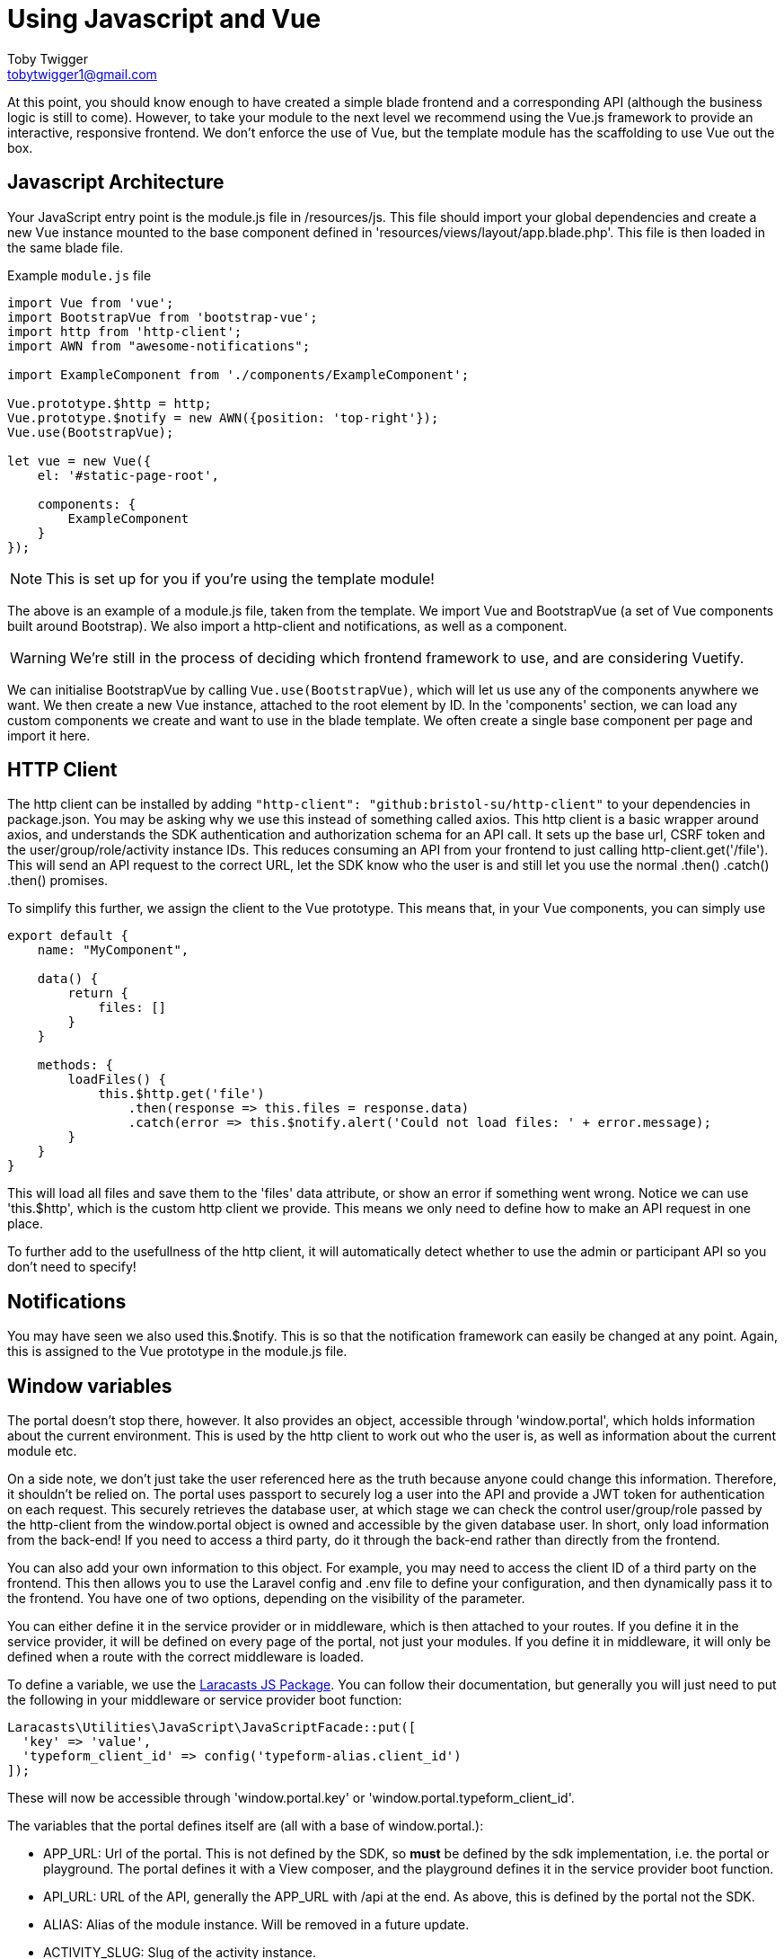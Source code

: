 = Using Javascript and Vue
Toby Twigger <tobytwigger1@gmail.com>
:description: Using JS and Vue
:keywords: javascript,vue,http client,client,notifications,window

At this point, you should know enough to have created a simple blade
frontend and a corresponding API (although the business logic is still
to come). However, to take your module to the next level we recommend
using the Vue.js framework to provide an interactive, responsive
frontend. We don't enforce the use of Vue, but the template module has
the scaffolding to use Vue out the box.

== Javascript Architecture

Your JavaScript entry point is the module.js file in /resources/js. This
file should import your global dependencies and create a new Vue
instance mounted to the base component defined in
'resources/views/layout/app.blade.php'. This file is then loaded in the
same blade file.

====
Example `+module.js+` file

[source,javascript]
----
import Vue from 'vue';
import BootstrapVue from 'bootstrap-vue';
import http from 'http-client';
import AWN from "awesome-notifications";

import ExampleComponent from './components/ExampleComponent';

Vue.prototype.$http = http;
Vue.prototype.$notify = new AWN({position: 'top-right'});
Vue.use(BootstrapVue);

let vue = new Vue({
    el: '#static-page-root',

    components: {
        ExampleComponent
    }
});
----
====

NOTE: This is set up for you if you're using the template module!

The above is an example of a module.js file, taken from the template. We
import Vue and BootstrapVue (a set of Vue components built around
Bootstrap). We also import a http-client and notifications, as well as a
component.

WARNING: We're still in the process of deciding which frontend framework to use, and are considering Vuetify.

We can initialise BootstrapVue by calling `+Vue.use(BootstrapVue)+`,
which will let us use any of the components anywhere we want. We then
create a new Vue instance, attached to the root element by ID. In the
'components' section, we can load any custom components we create and
want to use in the blade template. We often create a single base
component per page and import it here.

== HTTP Client

The http client can be installed by adding
`+"http-client": "github:bristol-su/http-client"+` to your dependencies
in package.json. You may be asking why we use this instead of something
called axios. This http client is a basic wrapper around axios, and
understands the SDK authentication and authorization schema for an API
call. It sets up the base url, CSRF token and the
user/group/role/activity instance IDs. This reduces consuming an API
from your frontend to just calling http-client.get('/file'). This will
send an API request to the correct URL, let the SDK know who the user is
and still let you use the normal .then() .catch() .then() promises.

To simplify this further, we assign the client to the Vue prototype.
This means that, in your Vue components, you can simply use

[source,vuejs]
----
export default {
    name: "MyComponent",

    data() {
        return {
            files: []
        }
    }

    methods: {
        loadFiles() {
            this.$http.get('file')
                .then(response => this.files = response.data)
                .catch(error => this.$notify.alert('Could not load files: ' + error.message);
        }
    }
}
----

This will load all files and save them to the 'files' data attribute, or
show an error if something went wrong. Notice we can use 'this.$http',
which is the custom http client we provide. This means we only need to
define how to make an API request in one place.

To further add to the usefullness of the http client, it will
automatically detect whether to use the admin or participant API so you
don't need to specify!

== Notifications

You may have seen we also used this.$notify. This is so that the
notification framework can easily be changed at any point. Again, this
is assigned to the Vue prototype in the module.js file.

== Window variables

The portal doesn't stop there, however. It
also provides an object, accessible through 'window.portal', which holds
information about the current environment. This is used by the http
client to work out who the user is, as well as information about the
current module etc.

On a side note, we don't just take the user referenced here as the truth
because anyone could change this information. Therefore, it shouldn't be
relied on. The portal uses passport to securely log a user into the API
and provide a JWT token for authentication on each request. This
securely retrieves the database user, at which stage we can check the
control user/group/role passed by the http-client from the window.portal
object is owned and accessible by the given database user. In short, only load information from the back-end! If you need to access a third party, do it through the back-end rather than directly from the frontend.

You can also add your own information to this object. For example, you
may need to access the client ID of a third party on the frontend. This
then allows you to use the Laravel config and .env file to define your
configuration, and then dynamically pass it to the frontend. You have
one of two options, depending on the visibility of the parameter.

You can either define it in the service provider or in middleware, which
is then attached to your routes. If you define it in the service
provider, it will be defined on every page of the portal, not just your
modules. If you define it in middleware, it will only be defined when a
route with the correct middleware is loaded.

To define a variable, we use the
https://github.com/laracasts/PHP-Vars-To-Js-Transformer[Laracasts JS
Package]. You can follow their documentation, but generally you will
just need to put the following in your middleware or service provider
boot function:

[source,php]
----
Laracasts\Utilities\JavaScript\JavaScriptFacade::put([
  'key' => 'value',
  'typeform_client_id' => config('typeform-alias.client_id')
]);
----

These will now be accessible through 'window.portal.key' or
'window.portal.typeform_client_id'.

The variables that the portal defines itself are (all with a base of
window.portal.):

* APP_URL: Url of the portal. This is not defined by the SDK, so *must*
be defined by the sdk implementation, i.e. the portal or playground. The
portal defines it with a View composer, and the playground defines it in
the service provider boot function.
* API_URL: URL of the API, generally the APP_URL with /api at the end.
As above, this is defined by the portal not the SDK.
* ALIAS: Alias of the module instance. Will be removed in a future
update.
* ACTIVITY_SLUG: Slug of the activity instance.
* MODULE_INSTANCE_SLUG: Slug of the module instance
* A_OR_P: 'a' if the page is an admin page, 'p' if it is a participant
page
* user: The control user and data user currently logged in, or null if
no user logged in
* group: The control group and data group currently logged in, or null
if no group logged in
* role: The control role and data role currently logged in, or null if
no role logged in
* activityinstance: The activity instance being used
* moduleinstance: The module instance being used
* data_user: The data user. Will be removed in a future update.

Using these along with the Vue framework and API calls should allow you
to build your module exactly how you want, whilst keeping it integrated
with the SDK and in turn the portal and playground.
